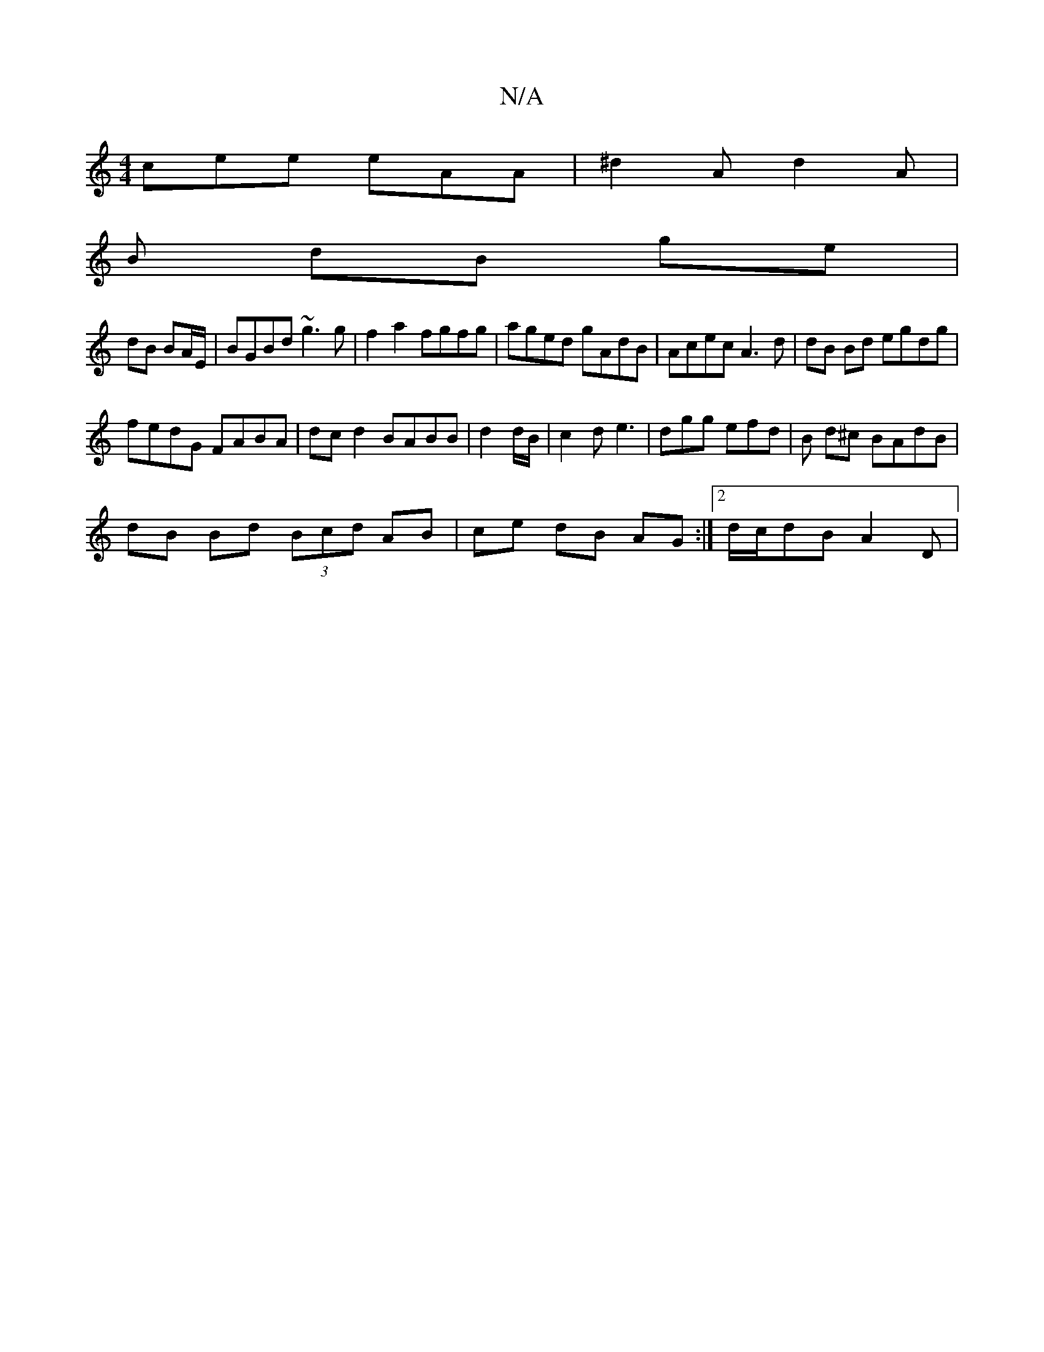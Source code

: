 X:1
T:N/A
M:4/4
R:N/A
K:Cmajor
cee eAA|^d2A d2A|
B dB ge |
dB BA/E/ | BGBd ~g3g |f2 a2 fgfg|aged gAdB|Acec A3d|dB Bd egdg|
fedG FABA|dc d2 BABB | d2 d/B/ | c2d e3 | dgg efd | B d^c BAdB|
dB Bd (3Bcd AB | ce dB AG :|[2 d/c/dB A2D |
